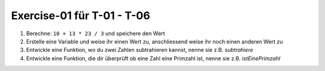 Exercise-01 für T-01 - T-06
===========================

#. Berechne: ``10 + 13 * 23 / 3`` und speichere den Wert
#. Erstelle eine Variable und weise ihr einen Wert zu, anschliessend weise ihr noch einen anderen Wert zu
#. Entwickle eine Funktion, wo du zwei Zahlen subtrahieren kannst, nenne sie z.B. *subtrahiere*
#. Entwickle eine Funktion, die dir überprüft ob eine Zahl eine Primzahl ist, nenne sie z.B. *istEinePrimzahl*